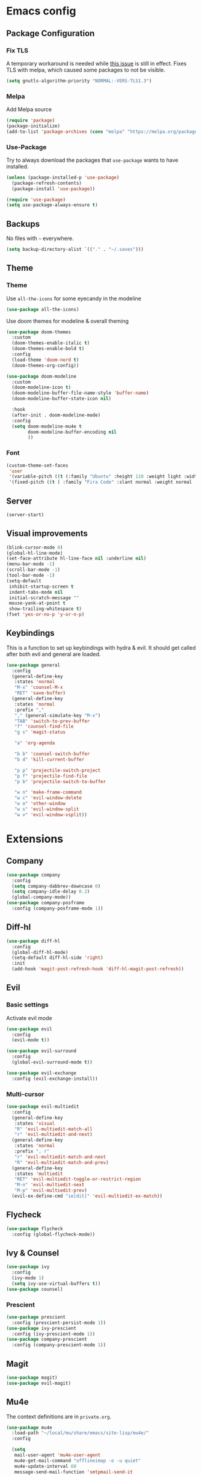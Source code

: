 * Emacs config
** Package Configuration
*** Fix TLS
A temporary workaround is needed while [[https://github.com/syl20bnr/spacemacs/issues/12535][this issue]] is still in
effect. Fixes TLS with melpa, which caused some packages to not be
visible.
#+BEGIN_SRC emacs-lisp
  (setq gnutls-algorithm-priority "NORMAL:-VERS-TLS1.3")
#+END_SRC

*** Melpa
Add Melpa source
#+BEGIN_SRC emacs-lisp
  (require 'package)
  (package-initialize)
  (add-to-list 'package-archives (cons "melpa" "https://melpa.org/packages/") t)
#+END_SRC
*** Use-Package
Try to always download the packages that =use-package= wants to have installed.
#+BEGIN_SRC emacs-lisp
  (unless (package-installed-p 'use-package)
    (package-refresh-contents)
    (package-install 'use-package))

  (require 'use-package)
  (setq use-package-always-ensure t)
#+END_SRC
** Backups
No files with =~= everywhere.
#+BEGIN_SRC emacs-lisp
  (setq backup-directory-alist `(("." . "~/.saves")))
#+END_SRC
** Theme
*** Theme
Use =all-the-icons= for some eyecandy in the modeline
#+BEGIN_SRC emacs-lisp
  (use-package all-the-icons)
#+END_SRC

Use doom themes for modeline & overall theming
#+BEGIN_SRC emacs-lisp
  (use-package doom-themes
    :custom
    (doom-themes-enable-italic t)
    (doom-themes-enable-bold t)
    :config
    (load-theme 'doom-nord t)
    (doom-themes-org-config))

  (use-package doom-modeline
    :custom
    (doom-modeline-icon t)
    (doom-modeline-buffer-file-name-style 'buffer-name)
    (doom-modeline-buffer-state-icon nil)

    :hook
    (after-init . doom-modeline-mode)
    :config
    (setq doom-modeline-mu4e t
          doom-modeline-buffer-encoding nil
          ))
#+END_SRC
*** Font
#+BEGIN_SRC emacs-lisp
  (custom-theme-set-faces
   'user
   '(variable-pitch ((t (:family "Ubuntu" :height 110 :weight light :width normal))))
   '(fixed-pitch ((t ( :family "Fira Code" :slant normal :weight normal :height 110 :width narrow)))))
#+END_SRC
** Server
#+BEGIN_SRC emacs-lisp
  (server-start)
#+END_SRC
** Visual improvements
#+BEGIN_SRC emacs-lisp
  (blink-cursor-mode 0)
  (global-hl-line-mode)
  (set-face-attribute hl-line-face nil :underline nil)
  (menu-bar-mode -1)
  (scroll-bar-mode -1)
  (tool-bar-mode -1)
  (setq-default
   inhibit-startup-screen t
   indent-tabs-mode nil
   initial-scratch-message ""
   mouse-yank-at-point t
   show-trailing-whitespace t)
  (fset 'yes-or-no-p 'y-or-n-p)
#+END_SRC
** Keybindings
This is a function to set up keybindings with hydra & evil. It
should get called after both evil and general are loaded.
#+BEGIN_SRC emacs-lisp
  (use-package general
    :config
    (general-define-key
     :states 'normal
     "M-x" 'counsel-M-x
     "RET" 'save-buffer)
    (general-define-key
     :states 'normal
     :prefix ","
     "," (general-simulate-key "M-x")
     "TAB" 'switch-to-prev-buffer
     "f" 'counsel-find-file
     "g s" 'magit-status

     "a" 'org-agenda

     "b b" 'counsel-switch-buffer
     "b d" 'kill-current-buffer

     "p p" 'projectile-switch-project
     "p f" 'projectile-find-file
     "p b" 'projectile-switch-to-buffer

     "w n" 'make-frame-command
     "w c" 'evil-window-delete
     "w o" 'other-window
     "w s" 'evil-window-split
     "w v" 'evil-window-vsplit))
#+END_SRC
* Extensions
** Company
#+BEGIN_SRC emacs-lisp
  (use-package company
    :config
    (setq company-dabbrev-downcase 0)
    (setq company-idle-delay 0.2)
    (global-company-mode))
  (use-package company-posframe
    :config (company-posframe-mode 1))
#+END_SRC
** Diff-hl
#+BEGIN_SRC emacs-lisp
  (use-package diff-hl
    :config
    (global-diff-hl-mode)
    (setq-default diff-hl-side 'right)
    :init
    (add-hook 'magit-post-refresh-hook 'diff-hl-magit-post-refresh))
#+END_SRC
** Evil
*** Basic settings
Activate evil mode
#+BEGIN_SRC emacs-lisp
  (use-package evil
    :config
    (evil-mode t))

  (use-package evil-surround
    :config
    (global-evil-surround-mode t))

  (use-package evil-exchange
    :config (evil-exchange-install))
#+END_SRC
*** Multi-cursor
#+BEGIN_SRC emacs-lisp
  (use-package evil-multiedit
    :config
    (general-define-key
     :states 'visual
     "R" 'evil-multiedit-match-all
     "r" 'evil-multiedit-and-next)
    (general-define-key
     :states 'normal
     :prefix ", r"
     "r" 'evil-multiedit-match-and-next
     "R" 'evil-multiedit-match-and-prev)
    (general-define-key
     :states 'multiedit
     "RET" 'evil-multiedit-toggle-or-restrict-region
     "M-n" 'evil-multiedit-next
     "M-p" 'evil-multiedit-prev)
    (evil-ex-define-cmd "ie[dit]" 'evil-multiedit-ex-match))
#+END_SRC
** Flycheck
#+BEGIN_SRC emacs-lisp
  (use-package flycheck
    :config (global-flycheck-mode))
#+END_SRC
** Ivy & Counsel
#+BEGIN_SRC emacs-lisp
  (use-package ivy
    :config
    (ivy-mode 1)
    (setq ivy-use-virtual-buffers t))
  (use-package counsel)
#+END_SRC
*** Prescient
#+BEGIN_SRC emacs-lisp
  (use-package prescient
    :config (prescient-persist-mode 1))
  (use-package ivy-prescient
    :config (ivy-prescient-mode 1))
  (use-package company-prescient
    :config (company-prescient-mode 1))
#+END_SRC
** Magit
#+BEGIN_SRC emacs-lisp
  (use-package magit)
  (use-package evil-magit)
#+END_SRC
** Mu4e
The context definitions are in =private.org=.
#+BEGIN_SRC emacs-lisp
  (use-package mu4e
    :load-path "~/local/mu/share/emacs/site-lisp/mu4e/"
    :config

    (setq
     mail-user-agent 'mu4e-user-agent
     mu4e-get-mail-command "offlineimap -o -u quiet"
     mu4e-update-interval 60
     message-send-mail-function 'smtpmail-send-it
     mu4e-use-fancy-chars t
     mu4e-attachment-dir "~/Downloads"
     mu4e-view-show-images t
     mu4e-headers-fields '((:human-date . 25)
                           (:flags . 6)
                           (:from . 22)
                           (:thread-subject . nil)))
    (auth-source-pass-enable))
#+END_SRC

Store org-mode links to emails
#+BEGIN_SRC emacs-lisp
  (require 'org-mu4e)
#+END_SRC

All keybindings are redefined for evil
#+BEGIN_SRC emacs-lisp
  (evil-set-initial-state 'mu4e-headers-mode 'normal)
  (general-define-key
   :keymaps 'mu4e-headers-mode-map
   :states 'normal
   "RET" 'mu4e-headers-view-message
   "!" 'mu4e-headers-mark-for-read
   "#" 'mu4e-mark-resolve-deferred-marks
   "$" 'mu4e-show-log
   "%" 'mu4e-headers-mark-pattern
   "&" 'mu4e-headers-mark-custom
   "*" 'mu4e-headers-mark-for-something
   "+" 'mu4e-headers-mark-for-flag
   "-" 'mu4e-headers-mark-for-unflag
   "/" 'mu4e-headers-search-narrow
   "n" 'mu4e-headers-rerun-search
   ";" 'mu4e-context-switch
   "?" 'mu4e-headers-mark-for-unread
   "A" 'mu4e-headers-mark-for-action
   "B" 'mu4e-headers-search-bookmark-edit
   "C" 'mu4e-compose-new
   "D" 'mu4e-headers-mark-for-delete
   "E" 'mu4e-compose-edit
   "F" 'mu4e-compose-forward
   "H" 'mu4e-display-manual
   "O" 'mu4e-headers-change-sorting
   "P" 'mu4e-headers-toggle-threading
   "Q" 'mu4e-headers-toggle-full-search
   "R" 'mu4e-compose-reply
   "S" 'mu4e-headers-search-edit
   "T" 'mu4e-headers-mark-thread
   "U" 'mu4e-mark-unmark-all
   "V" 'mu4e-headers-toggle-skip-duplicates
   "W" 'mu4e-headers-toggle-include-related
   "[" 'mu4e-headers-prev-unread
   "\\" 'mu4e-headers-query-prev
   "]" 'mu4e-headers-next-unread
   "a" 'mu4e-headers-action
   "b" 'mu4e-headers-search-bookmark
   "d" 'mu4e-headers-mark-or-move-to-trash
   "m" 'mu4e-headers-mark-for-move
   "q" 'mu4e~headers-quit-buffer
   "r" 'mu4e-headers-mark-for-refile
   "s" 'mu4e-headers-search
   "t" 'mu4e-headers-mark-subthread
   "u" 'mu4e-headers-mark-for-unmark
   "x" 'mu4e-mark-execute-all
   "y" 'mu4e-select-other-view
   "J" 'mu4e~headers-jump-to-maildir
   "k" 'mu4e-headers-prev
   "j" 'mu4e-headers-next)
#+END_SRC

Notification support with an extra package
#+BEGIN_SRC emacs-lisp
  (use-package mu4e-alert
    :config
    (mu4e-alert-set-default-style 'libnotify)
    (add-hook 'after-init-hook #'mu4e-alert-enable-notifications)
    (add-hook 'after-init-hook #'mu4e-alert-enable-mode-line-display)
    (setq mu4e-alert-interesting-mail-query
          (string-join '("flag:unread"
                         "AND NOT flag:trashed"
                         "AND NOT maildir:\"[Google Mail].Spam\"")
                       " ")))
#+END_SRC
** Parentheses
#+BEGIN_SRC emacs-lisp
  (use-package smartparens
    :config
    (smartparens-global-mode t)
    (setq show-parent-delay 0)
    (show-paren-mode 1))

  (use-package rainbow-delimiters
    :hook ((web-mode . rainbow-delimiters-mode)
           (emacs-lisp-mode . rainbow-delimiters-mode)))
#+END_SRC
** Projectile
#+BEGIN_SRC emacs-lisp
  (use-package projectile
    :config
    (projectile-mode +1)
    (setq projectile-completion-system 'ivy))
#+END_SRC
** Ripgrep
#+BEGIN_SRC emacs-lisp
  (use-package rg
    :config
    (general-define-key
     :states 'normal
     :prefix ", s"
     "s" 'rg-dwim
     "p" 'rg-project
     "l" 'rg-list-searches
     "S" 'rg-save-search))
#+END_SRC
** Which-Key
#+BEGIN_SRC emacs-lisp
  (use-package which-key
    :config
    (which-key-mode))
#+END_SRC
* Languages
** CSS
#+BEGIN_SRC emacs-lisp
  (use-package css-mode
    :custom (css-indent-offset 2))
  (use-package scss-mode
    :mode ("\\.scss$" "\\.sass$"))
#+END_SRC
** CSV
#+BEGIN_SRC emacs-lisp
  (use-package csv-mode)
#+END_SRC
** Docker
#+BEGIN_SRC emacs-lisp
  (use-package dockerfile-mode :mode "Dockerfile")
#+END_SRC
** Emacs-Lisp
#+BEGIN_SRC emacs-lisp
  (general-define-key
   :states 'normal
   :keymaps 'emacs-lisp-mode-map
   :prefix ", ."
   "e e" 'eval-last-sexp
   "e b" 'eval-buffer)
#+END_SRC
** Graphql
#+BEGIN_SRC emacs-lisp
  (use-package graphql-mode)
#+END_SRC
** Groovy
#+BEGIN_SRC emacs-lisp
  (use-package groovy-mode)
#+END_SRC
** Haskell
#+BEGIN_SRC emacs-lisp
  (use-package haskell-mode)
#+END_SRC
** JS & friends
*** Json
#+BEGIN_SRC emacs-lisp
  (use-package json-mode
    :mode "\\.json$")
  (add-to-list 'flycheck-disabled-checkers 'json-python-json)
#+END_SRC
*** JS
#+BEGIN_SRC emacs-lisp
  (setq-default js-indent-level 2)
#+END_SRC
*** Typescript
#+BEGIN_SRC emacs-lisp
  (defun my-web-mode-hook ())
  (defun my-tide-setup-hook ()
    (tide-setup)
    (eldoc-mode)
    (tide-hl-identifier-mode +1)

    (setq web-mode-enable-auto-quoting nil)
    (setq web-mode-markup-indent-offset 2)
    (setq web-mode-code-indent-offset 2)
    (setq web-mode-attr-indent-offset 2)
    (setq web-mode-attr-value-indent-offset 2)
    (set (make-local-variable 'company-backends)
         '((company-tide company-files :with company-yasnippet)
           (company-dabbrev-code company-dabbrev)))
    (flycheck-add-mode 'typescript-tslint 'web-mode)
    (general-define-key
     :states 'normal
     :keymaps 'local
     :prefix ", ."
     "f" 'tide-fix
     "i" 'tide-organize-imports
     "u" 'tide-references
     "R" 'tide-restart-server
     "d" 'tide-documentation-at-point
     "F" 'tide-format

     "e s" 'tide-error-at-point
     "e l" 'tide-project-errors
     "e i" 'tide-add-tslint-disable-next-line
     "e n" 'flycheck-next-error
     "e p" 'flycheck-previous-error

     "r r" 'tide-rename-symbol
     "r F" 'tide-refactor
     "r f" 'tide-rename-file)
    (general-define-key
     :states 'normal
     :keymaps 'local
     :prefix "g"
     :override t

     "d" 'tide-jump-to-definition
     "D" 'tide-jump-to-implementation
     "b" 'tide-jump-back))

  (use-package prettier-js
    :defer t)
  (use-package tide
    :defer t)

  (use-package web-mode
    :mode (("\\.tsx$" . web-mode))
    :init
    (add-hook 'web-mode-hook 'variable-pitch-mode)
    (add-hook 'web-mode-hook 'company-mode)
    (add-hook 'web-mode-hook 'prettier-js-mode)
    (add-hook 'web-mode-hook (lambda () (pcase (file-name-extension buffer-file-name)
                        ("tsx" (my-tide-setup-hook))
                        (_ (my-web-mode-hook))))))

  (use-package typescript-mode
    :mode (("\\.ts$" . typescript-mode))
    :init
    (add-hook 'typescript-mode-hook 'my-tide-setup-hook)
    (add-hook 'typescript-mode-hook 'company-mode)
    (add-hook 'typescript-mode-hook 'prettier-js-mode))


  (setq-default typescript-indent-level 2)
  (setq-default tide-tsserver-executable "/home/aleks/local/npm/bin/tsserver")
#+END_SRC
** Kotlin
Only basic support :(
#+BEGIN_SRC emacs-lisp
  (use-package kotlin-mode)
#+END_SRC
** Lua
#+BEGIN_SRC emacs-lisp
  (use-package lua-mode
    :mode "\\.lua\\'"
    :interpreter "lua")
#+END_SRC
** Markdown
#+BEGIN_SRC emacs-lisp
  (use-package markdown-mode
    :config (setq markdown-fontify-code-blocks-natively t))
#+END_SRC
** Org-Mode
*** Prettification
Use =variable-pitch-mode= for org, but also correctly format
everything that needs fixed pitch.
#+BEGIN_SRC emacs-lisp
  (use-package org-variable-pitch
    :hook ((org-mode . org-variable-pitch-minor-mode)))
#+END_SRC

Enable indent mode, so spaces don't clutter the file.
#+BEGIN_SRC emacs-lisp
  (use-package org
    :hook ((org-mode . org-indent-mode))
    :custom
    (setq-default org-edit-src-content-indentation 2))
#+END_SRC

Prettier lists, by substituting bullet points for list item markers. Also use =org-bullets= for nicer headlines.
#+BEGIN_SRC emacs-lisp
  (font-lock-add-keywords 'org-mode
                          '(("^ *\\([-]\\) "
                             (0 (prog1 () (compose-region (match-beginning 1) (match-end 1) "•"))))))

  (use-package org-bullets
    :hook (org-mode . org-bullets-mode))
#+END_SRC

Headline sizes
#+BEGIN_SRC emacs-lisp
  (custom-theme-set-faces
   'user
   `(org-level-4 ((t (:height 1.1))))
   `(org-level-3 ((t (:weight bold :height 1.25))))
   `(org-level-2 ((t (:height 1.5))))
   `(org-level-1 ((t (:weight bold :height 1.75))))
   `(org-document-title ((t (:height 2.0 :underline nil)))))
#+END_SRC

Hide emphasis markers, gives a bit more of a WYSIWYG feel.
#+BEGIN_SRC emacs-lisp
  (setq org-hide-emphasis-markers t)
#+END_SRC

*** Keybindings
#+BEGIN_SRC emacs-lisp
  (general-define-key
   :states 'normal
   :keymaps 'org-mode-map
   :prefix ","
   "'" 'org-edit-special
   ". '" 'org-edit-special
   ". o" 'org-open-at-point
   ". h" 'org-promote-subtree
   ". l" 'org-demote-subtree
   ". a" 'org-archive-subtree
   ". s" 'org-schedule
   ". d" 'org-deadline
   ". c c" 'org-clock-in
   ". c o" 'org-clock-out
   ". c g" 'org-clock-goto
   ". c x" 'org-clock-cancel
   ". r" 'org-refile)
  (general-define-key
   :states 'normal
   :prefix ", o"
   "a" 'org-agenda)

  (add-hook 'org-src-mode-hook
            (lambda ()
              (general-define-key
               :keymaps 'local
               :states 'normal
               "RET" 'org-edit-src-exit
               "BS" 'org-edit-src-abort)))
#+END_SRC
*** Org-Agenda keybindings
#+BEGIN_SRC emacs-lisp

  (general-define-key
   :keymaps 'org-agenda-mode-map

   "k" 'org-agenda-previous-item
   "j" 'org-agenda-next-item
   "I" 'org-agenda-diary-entry
   "i" 'org-agenda-clock-in
   "s" 'org-agenda-schedule
   "c" 'org-capture
   "O" 'delete-other-windows
   "o" 'org-agenda-clock-out)
#+END_SRC
*** Basic configuration
Org-directory is =~/org=
#+BEGIN_SRC emacs-lisp
  (setq org-directory (concat (file-name-as-directory (getenv "HOME")) "org")
        org-agenda-include-diary nil
        my-org-main-file (concat (file-name-as-directory org-directory) "main.org")
        my-org-work-file (concat (file-name-as-directory org-directory) "work.org"))
#+END_SRC
*** Agenda views
All TODO entries that have not already been scheduled
#+BEGIN_SRC emacs-lisp
  (setq org-agenda-custom-commands
        '(("u" "Unscheduled TODO" todo ""
           ((org-agenda-overriding-header "\nUnscheduled TODO")
            (org-agenda-skip-function '(org-agenda-skip-entry-if 'scheduled))))))
#+END_SRC
*** Calendar
We want our weeks to start properly
#+BEGIN_SRC emacs-lisp
  (add-hook 'calendar-load-hook (lambda () calendar-set-date-style 'european))
#+END_SRC

Set the calendar location for sunset & sunrise. Tübingen Hbf is: =48.516738, 9.055493=
#+BEGIN_SRC emacs-lisp

  (setq calendar-longitude 48.5
        calendar-latitude 9.0
        calendar-location-name "Tübingen, Germany")

#+END_SRC

*** Editing documents
Place footnotes in the same section.
#+BEGIN_SRC emacs-lisp
  (setq-default org-footnote-section nil)
#+END_SRC

*** Refiling behaviour
Facilitate outlining by just matching on any heading in the org
file. Using ivy, this ends up being more usable.
#+BEGIN_SRC emacs-lisp
  (let ((file-list (mapcar (lambda (file) (concat (file-name-as-directory org-directory) file))
                           '("main.org" "work.org"))))
    (--each (--filter (file-readable-p it) file-list)
      (add-to-list 'org-agenda-files it)))

  (setq
   org-outline-path-complete-in-steps nil
   org-refile-targets '((nil . (:maxlevel . 4)))
   org-refile-use-outline-path 'file)
#+END_SRC
*** Capture
#+BEGIN_SRC emacs-lisp
  (general-define-key
   :states 'normal
   :prefix ", c"
   "c" 'org-capture
   "l" '(bookmark-jump "org-capture-bookmark"))

  (setq org-capture-templates
        '(
          ("c" "Todo" entry (file+headline my-org-main-file "NEW")
           "* TODO %^{Title}\nCreated: %U\nRef: %f %a\n%i")
          ("w" "Work" entry (file+headline my-org-work-file "NEW")
           "* TODO %^{Title}\nCreated: %U\nRef: %f %a\n%i")))
#+END_SRC

Keybindings in capture mode
#+BEGIN_SRC emacs-lisp
  (general-define-key
   :modes 'org-capture-mode
   :states 'normal
   :prefix ", ."
   "c" 'org-capture-finalize
   "r" 'org-capture-refile
   "k" 'org-capture-kill
   "x" 'org-capture-kill)
#+END_SRC
*** Reveal
Support for generating slides from org mode
#+BEGIN_SRC emacs-lisp
  (use-package htmlize)
  (use-package ox-reveal)
#+END_SRC
** YAML
#+BEGIN_SRC emacs-lisp
  (use-package yaml-mode :mode "\\.ya?ml$")
#+END_SRC

